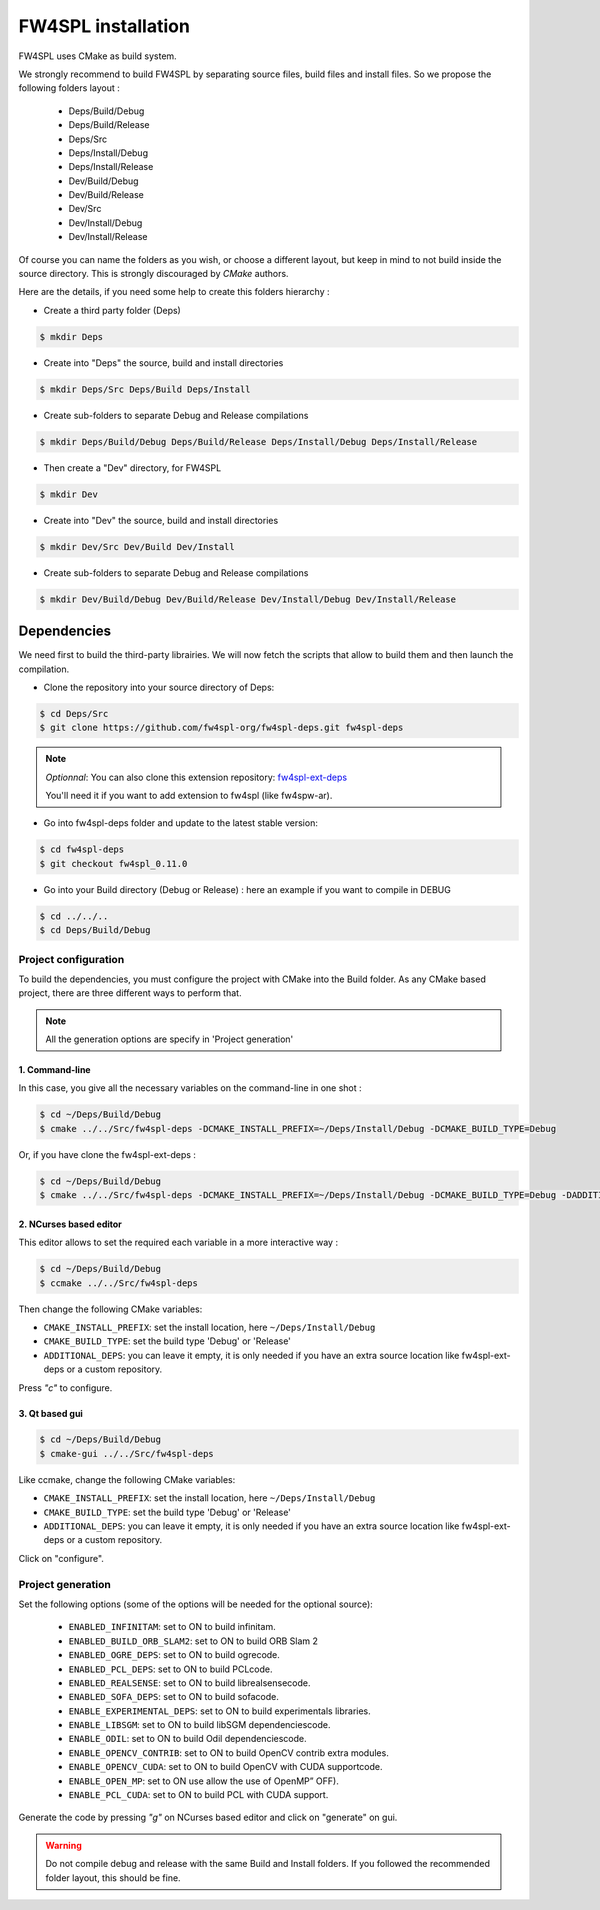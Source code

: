 FW4SPL installation
-------------------------

FW4SPL uses CMake as build system.

We strongly recommend to build FW4SPL by separating source files, build files and install files.
So we propose the following folders layout : 

    - Deps/Build/Debug
    - Deps/Build/Release
    - Deps/Src
    - Deps/Install/Debug
    - Deps/Install/Release
    - Dev/Build/Debug
    - Dev/Build/Release
    - Dev/Src
    - Dev/Install/Debug
    - Dev/Install/Release

Of course you can name the folders as you wish, or choose a different layout, but keep in mind to not build inside the source directory. This is strongly discouraged by *CMake* authors.

Here are the details, if you need some help to create this folders hierarchy :

- Create a third party folder (Deps)

.. code:: bash

    $ mkdir Deps

- Create into "Deps" the source, build and install directories

.. code:: bash

    $ mkdir Deps/Src Deps/Build Deps/Install

- Create sub-folders to separate Debug and Release compilations

.. code:: bash

    $ mkdir Deps/Build/Debug Deps/Build/Release Deps/Install/Debug Deps/Install/Release

- Then create a "Dev" directory, for FW4SPL

.. code:: bash

    $ mkdir Dev

- Create into "Dev" the source, build and install directories

.. code:: bash

    $ mkdir Dev/Src Dev/Build Dev/Install

- Create sub-folders to separate Debug and Release compilations

.. code:: bash

    $ mkdir Dev/Build/Debug Dev/Build/Release Dev/Install/Debug Dev/Install/Release


Dependencies
~~~~~~~~~~~~~~

We need first to build the third-party librairies. We will now fetch the scripts that allow to build them and then launch the compilation.

- Clone the repository into your source directory of Deps:

.. code:: bash

    $ cd Deps/Src
    $ git clone https://github.com/fw4spl-org/fw4spl-deps.git fw4spl-deps

.. note:: *Optionnal*: 
    You can also clone this extension repository: `fw4spl-ext-deps <https://github.com/fw4spl-org/fw4spl-ext-deps.git>`_

    You'll need it if you want to add extension to fw4spl (like fw4spw-ar).

- Go into fw4spl-deps folder and update to the latest stable version:

.. code:: bash

    $ cd fw4spl-deps
    $ git checkout fw4spl_0.11.0

- Go into your Build directory (Debug or Release) : here an example if you want to compile in DEBUG

.. code:: bash

    $ cd ../../..
    $ cd Deps/Build/Debug

Project configuration
+++++++++++++++++++++

To build the dependencies, you must configure the project with CMake into the Build folder. As any CMake based project, there are three different ways to perform that.

.. note::  
    All the generation options are specify in 'Project generation'

1. Command-line
"""""""""""""""""

In this case, you give all the necessary variables on the command-line in one shot :

.. code:: bash

    $ cd ~/Deps/Build/Debug
    $ cmake ../../Src/fw4spl-deps -DCMAKE_INSTALL_PREFIX=~/Deps/Install/Debug -DCMAKE_BUILD_TYPE=Debug 

Or, if you have clone the fw4spl-ext-deps :

.. code:: bash

    $ cd ~/Deps/Build/Debug
    $ cmake ../../Src/fw4spl-deps -DCMAKE_INSTALL_PREFIX=~/Deps/Install/Debug -DCMAKE_BUILD_TYPE=Debug -DADDITIONAL_DEPS=~/Deps/Src/fw4spl-ext-deps

2. NCurses based editor
"""""""""""""""""""""""""""""

This editor allows to set the required each variable in a more interactive way :

.. code:: bash

    $ cd ~/Deps/Build/Debug
    $ ccmake ../../Src/fw4spl-deps
    
Then change the following CMake variables:

- ``CMAKE_INSTALL_PREFIX``: set the install location, here ``~/Deps/Install/Debug``
- ``CMAKE_BUILD_TYPE``: set the build type 'Debug' or 'Release'
- ``ADDITIONAL_DEPS``: you can leave it empty, it is only needed if you have an extra source location like fw4spl-ext-deps or a custom repository.

Press *"c"* to configure.

.. image:: ../media/osx_cmake_binpkgs.png

3. Qt based gui
""""""""""""""""""

.. code:: bash

    $ cd ~/Deps/Build/Debug
    $ cmake-gui ../../Src/fw4spl-deps
    
Like ccmake, change the following CMake variables:

- ``CMAKE_INSTALL_PREFIX``: set the install location, here ``~/Deps/Install/Debug``
- ``CMAKE_BUILD_TYPE``: set the build type 'Debug' or 'Release'
- ``ADDITIONAL_DEPS``: you can leave it empty, it is only needed if you have an extra source location like fw4spl-ext-deps or a custom repository.
    
Click on "configure".


Project generation
++++++++++++++++++

Set the following options (some of the options will be needed for the optional source):

    * ``ENABLED_INFINITAM``: set to ON to build infinitam.
    * ``ENABLED_BUILD_ORB_SLAM2``: set to ON to build ORB Slam 2
    * ``ENABLED_OGRE_DEPS``: set to ON to build ogrecode.
    * ``ENABLED_PCL_DEPS``: set to ON to build PCLcode.
    * ``ENABLED_REALSENSE``: set to ON to build librealsensecode.
    * ``ENABLED_SOFA_DEPS``: set to ON to build sofacode.
    * ``ENABLE_EXPERIMENTAL_DEPS``: set to ON to build experimentals libraries.
    * ``ENABLE_LIBSGM``: set to ON to build libSGM dependenciescode.
    * ``ENABLE_ODIL``: set to ON to build Odil dependenciescode.
    * ``ENABLE_OPENCV_CONTRIB``: set to ON to build OpenCV contrib extra modules.
    * ``ENABLE_OPENCV_CUDA``: set to ON to build OpenCV with CUDA supportcode.
    * ``ENABLE_OPEN_MP``: set to ON use allow the use of OpenMP” OFF).
    * ``ENABLE_PCL_CUDA``: set to ON to build PCL with CUDA support.

Generate the code by pressing *"g"*  on NCurses based editor and click on "generate" on gui.

.. warning::
    Do not compile debug and release with the same Build and Install folders. If you followed the recommended folder layout, this should be fine.